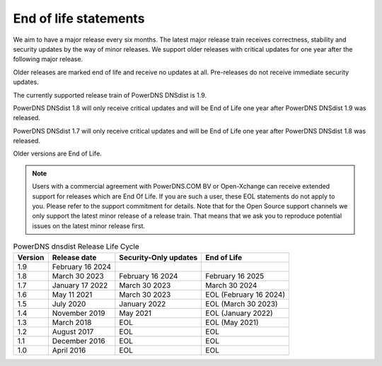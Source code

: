 End of life statements
======================

We aim to have a major release every six months. The latest major release train receives correctness, stability and security updates by the way of minor releases. We support older releases with critical updates for one year after the following major release.

Older releases are marked end of life and receive no updates at all. Pre-releases do not receive immediate security updates.

The currently supported release train of PowerDNS DNSdist is 1.9.

PowerDNS DNSdist 1.8 will only receive critical updates and will be End of Life one year after PowerDNS DNSdist 1.9 was released.

PowerDNS DNSdist 1.7 will only receive critical updates and will be End of Life one year after PowerDNS DNSdist 1.8 was released.

Older versions are End of Life.

.. note::
  Users with a commercial agreement with PowerDNS.COM BV or Open-Xchange can receive extended support for releases which are End Of Life. If you are such a user, these EOL statements do not apply to you. Please refer to the support commitment for details. Note that for the Open Source support channels we only support the latest minor release of a release train. That means that we ask you to reproduce potential issues on the latest minor release first.

.. list-table:: PowerDNS dnsdist Release Life Cycle
   :header-rows: 1

   * - Version
     - Release date
     - Security-Only updates
     - End of Life
   * - 1.9
     - February 16 2024
     -
     -
   * - 1.8
     - March 30 2023
     - February 16 2024
     - February 16 2025
   * - 1.7
     - January 17 2022
     - March 30 2023
     - March 30 2024
   * - 1.6
     - May 11 2021
     - March 30 2023
     - EOL (February 16 2024)
   * - 1.5
     - July 2020
     - January 2022
     - EOL (March 30 2023)
   * - 1.4
     - November 2019
     - May 2021
     - EOL (January 2022)
   * - 1.3
     - March 2018
     - EOL
     - EOL (May 2021)
   * - 1.2
     - August 2017
     - EOL
     - EOL
   * - 1.1
     - December 2016
     - EOL
     - EOL
   * - 1.0
     - April 2016
     - EOL
     - EOL
